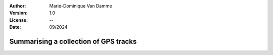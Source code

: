 :Author: Marie-Dominique Van Damme
:Version: 1.0
:License: --
:Date: 09/2024


Summarising a collection of GPS tracks
----------------------------------------

.. The different stages consist of: aggregate analytical features, generate an AFMap (raster), and render an image

.. nbgallery::
    :name: userguide-summarising-gallery
    :glob:

    UG_AFMap
    
